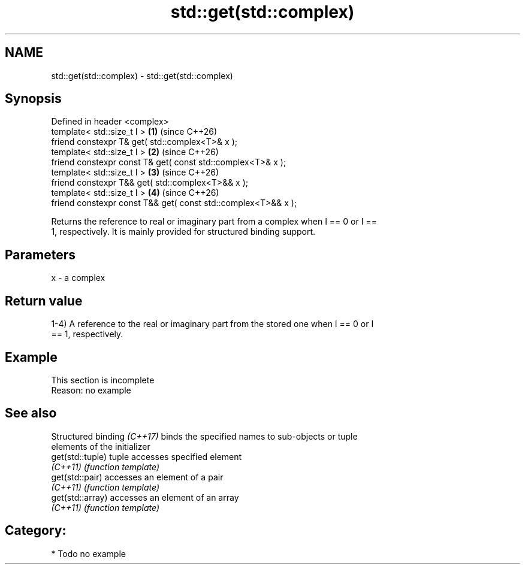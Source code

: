 .TH std::get(std::complex) 3 "2024.06.10" "http://cppreference.com" "C++ Standard Libary"
.SH NAME
std::get(std::complex) \- std::get(std::complex)

.SH Synopsis
   Defined in header <complex>
   template< std::size_t I >                                    \fB(1)\fP (since C++26)
   friend constexpr T& get( std::complex<T>& x );
   template< std::size_t I >                                    \fB(2)\fP (since C++26)
   friend constexpr const T& get( const std::complex<T>& x );
   template< std::size_t I >                                    \fB(3)\fP (since C++26)
   friend constexpr T&& get( std::complex<T>&& x );
   template< std::size_t I >                                    \fB(4)\fP (since C++26)
   friend constexpr const T&& get( const std::complex<T>&& x );

   Returns the reference to real or imaginary part from a complex when I == 0 or I ==
   1, respectively. It is mainly provided for structured binding support.

.SH Parameters

   x - a complex

.SH Return value

   1-4) A reference to the real or imaginary part from the stored one when I == 0 or I
   == 1, respectively.

.SH Example

    This section is incomplete
    Reason: no example

.SH See also

   Structured binding \fI(C++17)\fP binds the specified names to sub-objects or tuple
                              elements of the initializer
   get(std::tuple)            tuple accesses specified element
   \fI(C++11)\fP                    \fI(function template)\fP
   get(std::pair)             accesses an element of a pair
   \fI(C++11)\fP                    \fI(function template)\fP
   get(std::array)            accesses an element of an array
   \fI(C++11)\fP                    \fI(function template)\fP

.SH Category:
     * Todo no example
